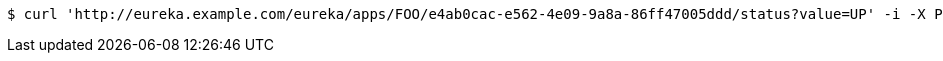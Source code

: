 [source,bash]
----
$ curl 'http://eureka.example.com/eureka/apps/FOO/e4ab0cac-e562-4e09-9a8a-86ff47005ddd/status?value=UP' -i -X PUT
----